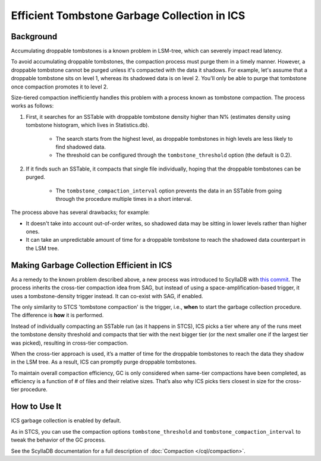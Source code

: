 ==============================================
Efficient Tombstone Garbage Collection in ICS
==============================================

Background
------------

Accumulating droppable tombstones is a known problem in LSM-tree, which can severely impact read latency.

To avoid accumulating droppable tombstones, the compaction process must purge them in a timely manner. However, a droppable
tombstone cannot be purged unless it's compacted with the data it shadows. For example, let's assume that a droppable
tombstone sits on level 1, whereas its shadowed data is on level 2. You'll only be able to purge that tombstone once compaction
promotes it to level 2.

Size-tiered compaction inefficiently handles this problem with a process known as tombstone compaction. The process works as follows:

#. First, it searches for an SSTable with droppable tombstone density higher than N% (estimates density using tombstone histogram, which lives in Statistics.db).

     * The search starts from the highest level, as droppable tombstones in high levels are less likely to find shadowed data.
     * The threshold can be configured through the ``tombstone_threshold`` option (the default is 0.2). 
#. If it finds such an SSTable, it compacts that single file individually, hoping that the droppable tombstones can be purged.

     * The ``tombstone_compaction_interval`` option prevents the data in an SSTable from going through the procedure multiple times in a short interval.


The process above has several drawbacks; for example:

* It doesn't take into account out-of-order writes, so shadowed data may be sitting in lower levels rather than higher ones.
* It can take an unpredictable amount of time for a droppable tombstone to reach the shadowed data counterpart in the LSM tree.

Making Garbage Collection Efficient in ICS
---------------------------------------------

As a remedy to the known problem described above, a new process was introduced to ScyllaDB with `this commit <https://github.com/scylladb/scylladb/commit/c97325436237516fcec97eeb1f283674ea1fef1c>`_.
The process inherits the cross-tier compaction idea from SAG, but instead of using a space-amplification-based trigger, 
it uses a tombstone-density trigger instead. It can co-exist with SAG, if enabled.

The only similarity to STCS 'tombstone compaction' is the trigger, i.e., **when** to start the garbage collection procedure. The difference is **how** it is performed.

Instead of individually compacting an SSTable run (as it happens in STCS), ICS picks a tier where any of the runs meet 
the tombstone density threshold and compacts that tier with the next bigger tier (or the next smaller one if the largest tier 
was picked), resulting in cross-tier compaction.

When the cross-tier approach is used, it’s a matter of time for the droppable tombstones to reach the data they shadow in the LSM tree.
As a result, ICS can promptly purge droppable tombstones.

To maintain overall compaction efficiency, GC is only considered when same-tier compactions have been completed, as efficiency 
is a function of # of files and their relative sizes. That’s also why ICS picks tiers closest in size for the cross-tier 
procedure.

How to Use It
---------------

ICS garbage collection is enabled by default.

As in STCS, you can use the compaction options ``tombstone_threshold`` and ``tombstone_compaction_interval`` to tweak the behavior 
of the GC process.

See the ScyllaDB documentation for a full description of :doc:`Compaction </cql/compaction>`.


